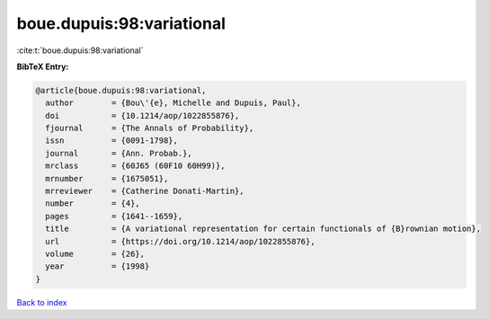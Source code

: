 boue.dupuis:98:variational
==========================

:cite:t:`boue.dupuis:98:variational`

**BibTeX Entry:**

.. code-block:: bibtex

   @article{boue.dupuis:98:variational,
     author        = {Bou\'{e}, Michelle and Dupuis, Paul},
     doi           = {10.1214/aop/1022855876},
     fjournal      = {The Annals of Probability},
     issn          = {0091-1798},
     journal       = {Ann. Probab.},
     mrclass       = {60J65 (60F10 60H99)},
     mrnumber      = {1675051},
     mrreviewer    = {Catherine Donati-Martin},
     number        = {4},
     pages         = {1641--1659},
     title         = {A variational representation for certain functionals of {B}rownian motion},
     url           = {https://doi.org/10.1214/aop/1022855876},
     volume        = {26},
     year          = {1998}
   }

`Back to index <../By-Cite-Keys.html>`_
